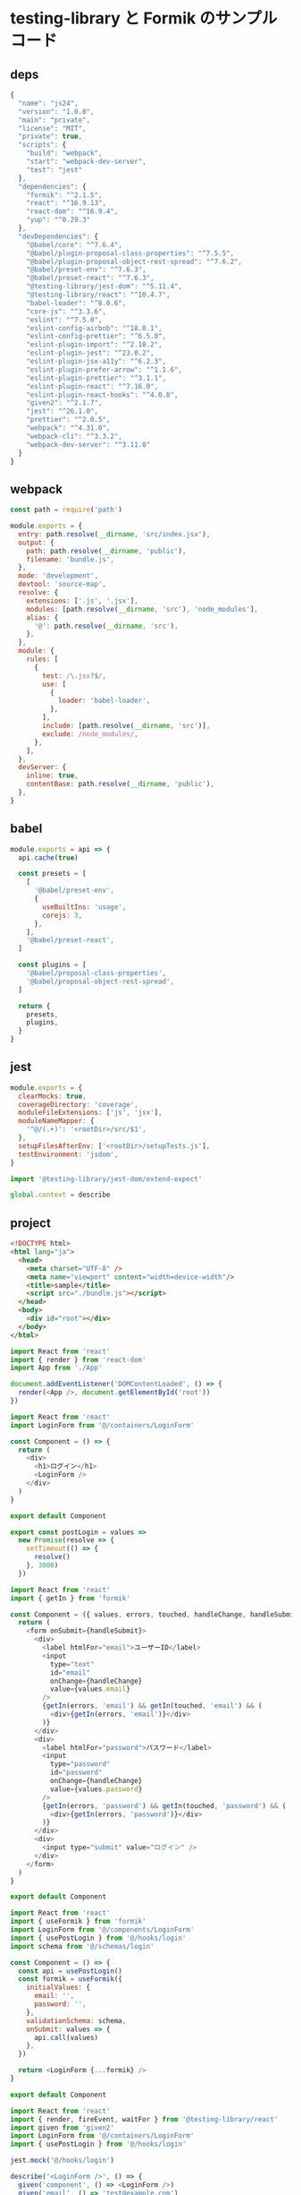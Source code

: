 * testing-library と Formik のサンプルコード

** deps
#+BEGIN_SRC javascript :tangle package.json :mkdirp yes
  {
    "name": "js24",
    "version": "1.0.0",
    "main": "private",
    "license": "MIT",
    "private": true,
    "scripts": {
      "build": "webpack",
      "start": "webpack-dev-server",
      "test": "jest"
    },
    "dependencies": {
      "formik": "^2.1.5",
      "react": "^16.9.13",
      "react-dom": "^16.9.4",
      "yup": "^0.29.3"
    },
    "devDependencies": {
      "@babel/core": "^7.6.4",
      "@babel/plugin-proposal-class-properties": "^7.5.5",
      "@babel/plugin-proposal-object-rest-spread": "^7.6.2",
      "@babel/preset-env": "^7.6.3",
      "@babel/preset-react": "^7.6.3",
      "@testing-library/jest-dom": "^5.11.4",
      "@testing-library/react": "^10.4.7",
      "babel-loader": "^8.0.6",
      "core-js": "^3.3.6",
      "eslint": "^7.5.0",
      "eslint-config-airbnb": "^18.0.1",
      "eslint-config-prettier": "^6.5.0",
      "eslint-plugin-import": "^2.18.2",
      "eslint-plugin-jest": "^23.0.2",
      "eslint-plugin-jsx-a11y": "^6.2.3",
      "eslint-plugin-prefer-arrow": "^1.1.6",
      "eslint-plugin-prettier": "^3.1.1",
      "eslint-plugin-react": "^7.16.0",
      "eslint-plugin-react-hooks": "^4.0.8",
      "given2": "^2.1.7",
      "jest": "^26.1.0",
      "prettier": "^2.0.5",
      "webpack": "^4.31.0",
      "webpack-cli": "^3.3.2",
      "webpack-dev-server": "^3.11.0"
    }
  }
#+END_SRC

** webpack
#+BEGIN_SRC javascript :tangle webpack.config.js :mkdirp yes
  const path = require('path')

  module.exports = {
    entry: path.resolve(__dirname, 'src/index.jsx'),
    output: {
      path: path.resolve(__dirname, 'public'),
      filename: 'bundle.js',
    },
    mode: 'development',
    devtool: 'source-map',
    resolve: {
      extensions: ['.js', '.jsx'],
      modules: [path.resolve(__dirname, 'src'), 'node_modules'],
      alias: {
        '@': path.resolve(__dirname, 'src'),
      },
    },
    module: {
      rules: [
        {
          test: /\.jsx?$/,
          use: [
            {
              loader: 'babel-loader',
            },
          ],
          include: [path.resolve(__dirname, 'src')],
          exclude: /node_modules/,
        },
      ],
    },
    devServer: {
      inline: true,
      contentBase: path.resolve(__dirname, 'public'),
    },
  }

#+END_SRC

** babel
#+BEGIN_SRC javascript :tangle babel.config.js :mkdirp yes
  module.exports = api => {
    api.cache(true)

    const presets = [
      [
        '@babel/preset-env',
        {
          useBuiltIns: 'usage',
          corejs: 3,
        },
      ],
      '@babel/preset-react',
    ]

    const plugins = [
      '@babel/proposal-class-properties',
      '@babel/proposal-object-rest-spread',
    ]

    return {
      presets,
      plugins,
    }
  }

#+END_SRC

** jest
#+BEGIN_SRC javascript :tangle jest.config.js :mkdirp yes
  module.exports = {
    clearMocks: true,
    coverageDirectory: 'coverage',
    moduleFileExtensions: ['js', 'jsx'],
    moduleNameMapper: {
      '^@/(.+)': '<rootDir>/src/$1',
    },
    setupFilesAfterEnv: ['<rootDir>/setupTests.js'],
    testEnvironment: 'jsdom',
  }
#+END_SRC

#+BEGIN_SRC javascript :tangle setupTests.js :mkdirp yes
  import '@testing-library/jest-dom/extend-expect'

  global.context = describe
#+END_SRC

** project
#+BEGIN_SRC html :tangle public/index.html :mkdirp yes
  <!DOCTYPE html>
  <html lang="ja">
    <head>
      <meta charset="UTF-8" />
      <meta name="viewport" content="width=device-width"/>
      <title>sample</title>
      <script src="./bundle.js"></script>
    </head>
    <body>
      <div id="root"></div>
    </body>
  </html>

#+END_SRC

#+BEGIN_SRC javascript :tangle src/index.jsx :mkdirp yes
  import React from 'react'
  import { render } from 'react-dom'
  import App from './App'

  document.addEventListener('DOMContentLoaded', () => {
    render(<App />, document.getElementById('root'))
  })
#+END_SRC

#+BEGIN_SRC javascript :tangle src/App.jsx :mkdirp yes
  import React from 'react'
  import LoginForm from '@/containers/LoginForm'

  const Component = () => {
    return (
      <div>
        <h1>ログイン</h1>
        <LoginForm />
      </div>
    )
  }

  export default Component
#+END_SRC

#+BEGIN_SRC javascript :tangle src/api/login.js :mkdirp yes
  export const postLogin = values =>
    new Promise(resolve => {
      setTimeout(() => {
        resolve()
      }, 3000)
    })
#+END_SRC

#+BEGIN_SRC javascript :tangle src/components/LoginForm.jsx :mkdirp yes
  import React from 'react'
  import { getIn } from 'formik'

  const Component = ({ values, errors, touched, handleChange, handleSubmit }) => {
    return (
      <form onSubmit={handleSubmit}>
        <div>
          <label htmlFor="email">ユーザーID</label>
          <input
            type="text"
            id="email"
            onChange={handleChange}
            value={values.email}
          />
          {getIn(errors, 'email') && getIn(touched, 'email') && (
            <div>{getIn(errors, 'email')}</div>
          )}
        </div>
        <div>
          <label htmlFor="password">パスワード</label>
          <input
            type="password"
            id="password"
            onChange={handleChange}
            value={values.password}
          />
          {getIn(errors, 'password') && getIn(touched, 'password') && (
            <div>{getIn(errors, 'password')}</div>
          )}
        </div>
        <div>
          <input type="submit" value="ログイン" />
        </div>
      </form>
    )
  }

  export default Component
#+END_SRC

#+BEGIN_SRC javascript :tangle src/containers/LoginForm.jsx :mkdirp yes
  import React from 'react'
  import { useFormik } from 'formik'
  import LoginForm from '@/components/LoginForm'
  import { usePostLogin } from '@/hooks/login'
  import schema from '@/schemas/login'

  const Component = () => {
    const api = usePostLogin()
    const formik = useFormik({
      initialValues: {
        email: '',
        password: '',
      },
      validationSchema: schema,
      onSubmit: values => {
        api.call(values)
      },
    })

    return <LoginForm {...formik} />
  }

  export default Component
#+END_SRC

#+BEGIN_SRC javascript :tangle specs/containers/LoginForm.spec.jsx :mkdirp yes
  import React from 'react'
  import { render, fireEvent, waitFor } from '@testing-library/react'
  import given from 'given2'
  import LoginForm from '@/containers/LoginForm'
  import { usePostLogin } from '@/hooks/login'

  jest.mock('@/hooks/login')

  describe('<LoginForm />', () => {
    given('component', () => <LoginForm />)
    given('email', () => 'test@example.com')
    given('password', () => 'password')

    const api = {
      call: jest.fn(),
    }
    usePostLogin.mockImplementation(() => api)

    describe('ログインボタンを押す', () => {
      context('正常系', () => {
        it('call が呼び出される', async () => {
          const { getByText, getByLabelText } = render(given.component)
          fireEvent.change(getByLabelText('ユーザーID'), {
            target: { value: given.email },
          })
          fireEvent.change(getByLabelText('パスワード'), {
            target: { value: given.password },
          })
          fireEvent.click(getByText('ログイン'))

          await waitFor(() => {
            expect(api.call).toHaveBeenCalledWith({
              email: given.email,
              password: given.password,
            })
          })
        })
      })

      context('ユーザーIDが空の場合', () => {
        given('email', () => '')

        it('バリデーションメッセージが表示される', async () => {
          const { getByText, getByLabelText } = render(given.component)
          fireEvent.change(getByLabelText('ユーザーID'), {
            target: { value: given.email },
          })
          fireEvent.change(getByLabelText('パスワード'), {
            target: { value: given.password },
          })
          fireEvent.click(getByText('ログイン'))

          await waitFor(() => {
            expect(getByText('この項目は必須です')).toBeInTheDocument()
          })
        })

        it('call は呼び出されない', async () => {
          const { getByText, getByLabelText } = render(given.component)
          fireEvent.change(getByLabelText('ユーザーID'), {
            target: { value: given.email },
          })
          fireEvent.change(getByLabelText('パスワード'), {
            target: { value: given.password },
          })
          fireEvent.click(getByText('ログイン'))

          await waitFor(() => {
            expect(api.call).not.toHaveBeenCalled()
          })
        })
      })
    })
  })
#+END_SRC

#+BEGIN_SRC javascript :tangle src/schemas/login.js :mkdirp yes
  import * as Yup from 'yup'

  const schema = Yup.object().shape({
    email: Yup.string()
      .email('形式が違います')
      .required('この項目は必須です'),
    password: Yup.string().required('この項目は必須です'),
  })

  export default schema
#+END_SRC

#+BEGIN_SRC javascript :tangle src/hooks/login.js :mkdirp yes
  import { postLogin } from '@/api/login'

  export const usePostLogin = () => {
    return {
      call: async values => {
        try {
          const response = await postLogin(values)
          /* 成功系処理 */
        } catch (e) {
          /* 異常系処理 */
        }
      },
    }
  }
#+END_SRC
